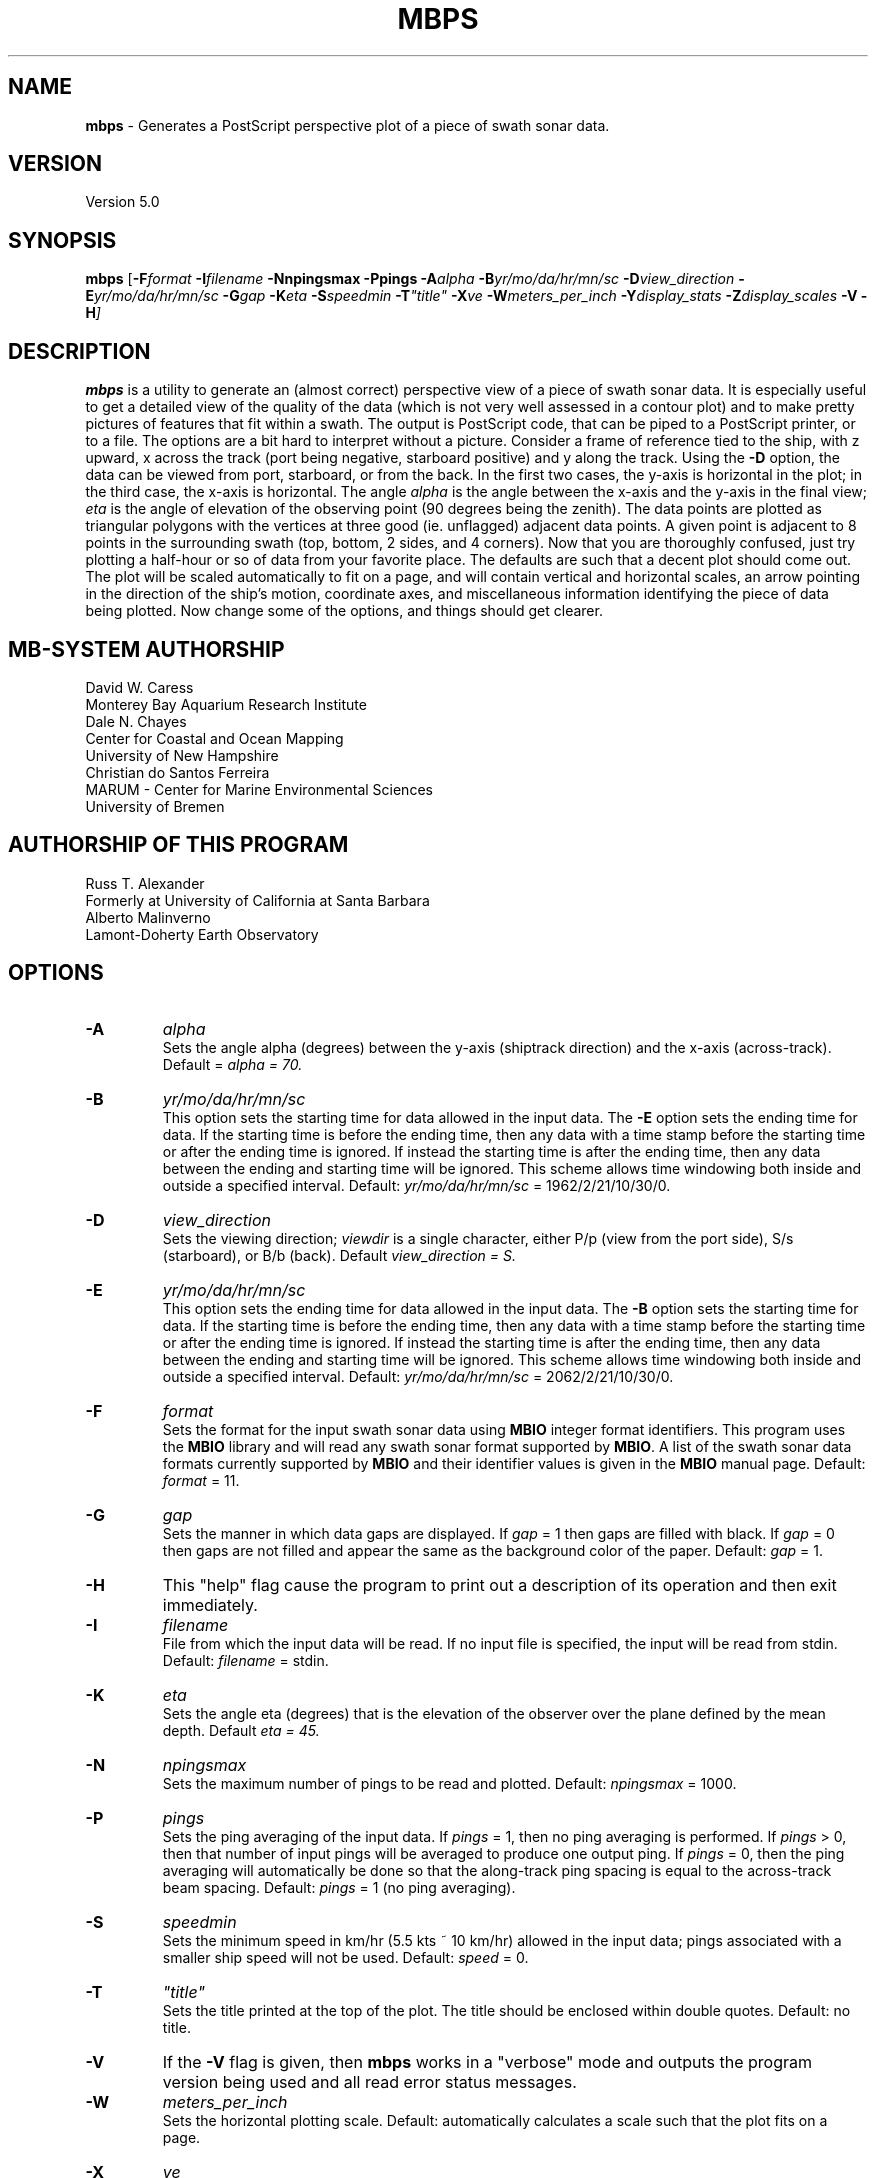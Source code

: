 .TH MBPS 1 "3 June 2013" "MB-System 5.0" "MB-System 5.0"
.SH NAME
\fBmbps\fP \- Generates a PostScript perspective plot of a piece of swath sonar data.

.SH VERSION
Version 5.0

.SH SYNOPSIS
\fBmbps\fP [\fB\-F\fIformat \fB\-I\fIfilename \fB\-Nnpingsmax\fI \fB\-Ppings\fI
\fB\-A\fIalpha \fB\-B\fIyr/mo/da/hr/mn/sc
\fB\-D\fIview_direction \fB\-E\fIyr/mo/da/hr/mn/sc \fB\-G\fIgap
\fB\-K\fIeta \fB\-S\fIspeedmin \fB\-T\fI"title" \fB\-X\fIve
\fB\-W\fImeters_per_inch \fB\-Y\fIdisplay_stats \fB\-Z\fIdisplay_scales
\fB\-V \-H\fP]

.SH DESCRIPTION
\fBmbps\fP is a utility to generate an (almost correct) perspective view
of a piece of swath sonar data. It is especially useful to get a detailed
view of the quality of the data (which is not very well assessed in a contour
plot) and to make pretty pictures of features that fit within a swath.
The output is PostScript code, that can be piped to a PostScript printer, or to a file.
The options are a bit hard to interpret without a picture. Consider a
frame of reference tied to the ship, with z upward, x across the track
(port being negative, starboard positive) and y along the track. Using
the \fB\-D\fP option, the data can be viewed from port, starboard,
or from the back. In the first two cases, the y-axis is horizontal in
the plot; in the third case, the x-axis is horizontal.  The angle \fIalpha\fP
is the angle between the x-axis and the y-axis in the final view; \fIeta\fP is the angle of elevation of the observing point (90 degrees being the zenith).  The
data points are plotted as triangular polygons with the vertices at three good (ie. unflagged) adjacent data points. A given point is adjacent to 8 points in the surrounding swath (top, bottom, 2 sides, and 4 corners).  Now that you are thoroughly
confused, just try plotting a half-hour or so of data from your favorite
place. The defaults are such that a decent plot should come out.
The plot will be scaled automatically to fit on a page, and will contain vertical and horizontal scales, an arrow pointing in the direction of the ship's motion, coordinate axes, and miscellaneous
information identifying the piece of data being plotted.
Now change some of the options, and things should get clearer.

.SH MB-SYSTEM AUTHORSHIP
David W. Caress
.br
  Monterey Bay Aquarium Research Institute
.br
Dale N. Chayes
.br
  Center for Coastal and Ocean Mapping
.br
  University of New Hampshire
.br
Christian do Santos Ferreira
.br
  MARUM - Center for Marine Environmental Sciences
.br
  University of Bremen

.SH AUTHORSHIP OF THIS PROGRAM
Russ T. Alexander
.br
  Formerly at University of California at Santa Barbara
.br
Alberto Malinverno
.br
  Lamont-Doherty Earth Observatory

.SH OPTIONS
.TP
.B \-A
\fIalpha\fP
.br
Sets the angle alpha (degrees) between the y-axis (shiptrack direction) and
the x-axis (across-track). Default = \fIalpha = 70.
.TP
.B \-B
\fIyr/mo/da/hr/mn/sc\fP
.br
This option sets the starting time for data allowed in the input data.
The \fB\-E\fP option sets the ending time for data. If the
starting time is before the ending time, then any data
with a time stamp before the starting time or after the
ending time is ignored. If instead the starting time is
after the ending time, then any data between the ending
and starting time will be ignored. This scheme allows time
windowing both inside and outside a specified interval.
Default: \fIyr/mo/da/hr/mn/sc\fP = 1962/2/21/10/30/0.
.TP
.B \-D
\fIview_direction\fP
.br
Sets the viewing direction; \fIviewdir\fP is a single character, either
P/p (view from the port side), S/s (starboard), or B/b (back). Default
\fIview_direction = S.
.TP
.B \-E
\fIyr/mo/da/hr/mn/sc\fP
.br
This option sets the ending time for data allowed in the input data.
The \fB\-B\fP option sets the starting time for data. If the
starting time is before the ending time, then any data
with a time stamp before the starting time or after the
ending time is ignored. If instead the starting time is
after the ending time, then any data between the ending
and starting time will be ignored. This scheme allows time
windowing both inside and outside a specified interval.
Default: \fIyr/mo/da/hr/mn/sc\fP = 2062/2/21/10/30/0.
.TP
.B \-F
\fIformat\fP
.br
Sets the format for the input swath sonar data using
\fBMBIO\fP integer format identifiers.
This program uses the \fBMBIO\fP library and will read any swath sonar
format supported by \fBMBIO\fP. A list of the swath sonar data formats
currently supported by \fBMBIO\fP and their identifier values
is given in the \fBMBIO\fP manual page. Default: \fIformat\fP = 11.
.TP
.B \-G
\fIgap\fP
.br
Sets the manner in which data gaps are displayed.  If \fIgap \fP= 1 then
gaps are filled with black.  If \fIgap \fP= 0 then gaps are not filled and appear the same as the background color of the paper.
Default: \fIgap \fP= 1.
.TP
.B \-H
This "help" flag cause the program to print out a description
of its operation and then exit immediately.
.TP
.B \-I
\fIfilename\fP
.br
File from which the input data will be read. If
no input file is specified, the input will be read
from stdin. Default: \fIfilename\fP = stdin.
.TP
.B \-K
\fIeta\fP
.br
Sets the angle eta (degrees) that is the elevation of the observer over
the plane defined by the mean depth. Default \fIeta = 45.
.TP
.B \-N
\fInpingsmax\fP
.br
Sets the maximum number of pings to be read and plotted.
Default: \fInpingsmax\fP = 1000.
.TP
.B \-P
\fIpings\fP
.br
Sets the ping averaging of the input data. If \fIpings\fP = 1, then
no ping averaging is performed. If \fIpings\fP > 0, then
that number of input pings will be averaged to produce one output
ping.  If \fIpings\fP = 0, then the ping averaging will automatically
be done so that the along-track ping spacing is equal to the across-track
beam spacing.
Default: \fIpings\fP = 1 (no ping averaging).
.TP
.B \-S
\fIspeedmin\fP
.br
Sets the minimum speed in km/hr (5.5 kts ~ 10 km/hr) allowed in
the input data; pings associated with a smaller ship speed will not be used. Default: \fIspeed\fP = 0.
.TP
.B \-T
\fI"title"\fP
.br
Sets the title printed at the top of the plot.  The title should be enclosed within double quotes.  Default: no title.
.TP
.B \-V
If the \fB\-V\fP flag is given, then \fBmbps\fP works in a "verbose" mode and
outputs the program version being used and all read error status messages.
.TP
.B \-W
\fImeters_per_inch\fP
.br
Sets the horizontal plotting scale.  Default: automatically calculates
a scale such that the plot fits on a page.
.TP
.B \-X
\fIve\fP
.br
Sets the vertical exaggeration. Default \fIve\fP = 5.
.TP
.B \-Y
\fIdisplay_stats\fP
.br
Sets whether the final plot includes info such as mean latitude, mean longitude, mean heading, \fIalpha\fP, \fIeta\fP, \fIve\fP, scale, track length, begin time, and end time. if \fIdisplay_stats \fP= 1 then the above info is plotted; if \fIdispaly_stats \fP= 0 then it is not plotted.  Default: \fIdisplay_stats  \fP= 1.
.TP
.B \-Z
\fIdisplay_scales\fP
.br
Sets whether the final plot includes a horizontal scale, a vertical scale, an arrow pointing in the ship heading direction, and coordinate axes.  if \fIdisplay_scales \fP= 1 then the above info is plotted; if \fIdispaly_scales \fP= 0 then it is not plotted.  Default: \fIdisplay_scales  \fP= 1.

.SH EXAMPLES
Suppose one wishes to take a look at data from a Hydrosweep file in
L-DGO edmb format (data.edmb), starting at 09:00 and ending at
10:30 on September 3, 1991. The following will output PostScript to a file called fred.

 	mbps \-F22 \-Idata.edmb \-B1991/9/3/9/0/0 \-E1991/9/3/10/30/0 > fred

.SH SEE ALSO
\fBmbsystem\fP(1), \fBmbcontour\fP(1), \fBmbswath\fP(1)

.SH BUGS
\fBmbps\fP assumes that the ship was moving on a straight line. Weird
plots will result if this is not the case.  \fBmbps \fPonly draws polygons bewteen 3 adjacent good points; if isolated points without 2 neighbors exist they will not be apparent in the final plot.  The filling of bad polygons is not perfect and gaps in the black fill, especially at the edges of swaths, may occur.
